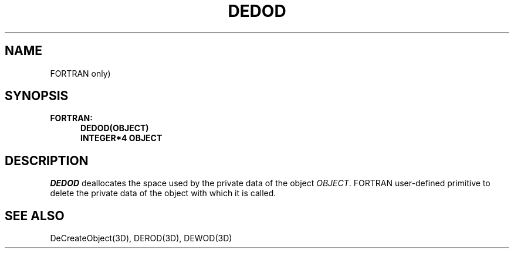 .\"#ident "%W% %G%"
.\"
.\" # Copyright (C) 1994 Kubota Graphics Corp.
.\" # 
.\" # Permission to use, copy, modify, and distribute this material for
.\" # any purpose and without fee is hereby granted, provided that the
.\" # above copyright notice and this permission notice appear in all
.\" # copies, and that the name of Kubota Graphics not be used in
.\" # advertising or publicity pertaining to this material.  Kubota
.\" # Graphics Corporation MAKES NO REPRESENTATIONS ABOUT THE ACCURACY
.\" # OR SUITABILITY OF THIS MATERIAL FOR ANY PURPOSE.  IT IS PROVIDED
.\" # "AS IS", WITHOUT ANY EXPRESS OR IMPLIED WARRANTIES, INCLUDING THE
.\" # IMPLIED WARRANTIES OF MERCHANTABILITY AND FITNESS FOR A PARTICULAR
.\" # PURPOSE AND KUBOTA GRAPHICS CORPORATION DISCLAIMS ALL WARRANTIES,
.\" # EXPRESS OR IMPLIED.
.\"
.TH DEDOD 3D "Dore"
.SH NAME
FORTRAN only)
.SH SYNOPSIS
.nf
.ft 3 
FORTRAN:
.in  +.5i
DEDOD(OBJECT)
INTEGER*4 OBJECT
.fi 
.SH DESCRIPTION
.IX DEDOD
.LP
\f2DEDOD\fP deallocates the space used by the private data
of the object \f2OBJECT\fP.
FORTRAN user-defined 
primitive to delete the private
data of the object with which it is called.
.SH SEE ALSO
DeCreateObject(3D), DEROD(3D), DEWOD(3D)
